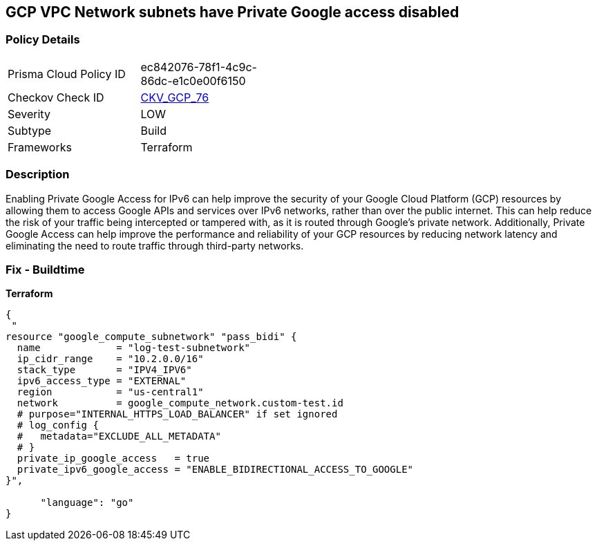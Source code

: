 == GCP VPC Network subnets have Private Google access disabled


=== Policy Details
[width=45%]
[cols="1,1"]
|=== 
|Prisma Cloud Policy ID 
| ec842076-78f1-4c9c-86dc-e1c0e00f6150

|Checkov Check ID 
| https://github.com/bridgecrewio/checkov/tree/master/checkov/terraform/checks/resource/gcp/GoogleSubnetworkIPV6PrivateGoogleEnabled.py[CKV_GCP_76]

|Severity
|LOW

|Subtype
|Build
//, Run

|Frameworks
|Terraform

|=== 



=== Description

Enabling Private Google Access for IPv6 can help improve the security of your Google Cloud Platform (GCP) resources by allowing them to access Google APIs and services over IPv6 networks, rather than over the public internet.
This can help reduce the risk of your traffic being intercepted or tampered with, as it is routed through Google's private network.
Additionally, Private Google Access can help improve the performance and reliability of your GCP resources by reducing network latency and eliminating the need to route traffic through third-party networks.

=== Fix - Buildtime


*Terraform* 




[source,go]
----
{
 "
resource "google_compute_subnetwork" "pass_bidi" {
  name             = "log-test-subnetwork"
  ip_cidr_range    = "10.2.0.0/16"
  stack_type       = "IPV4_IPV6"
  ipv6_access_type = "EXTERNAL"
  region           = "us-central1"
  network          = google_compute_network.custom-test.id
  # purpose="INTERNAL_HTTPS_LOAD_BALANCER" if set ignored
  # log_config {
  #   metadata="EXCLUDE_ALL_METADATA"
  # }
  private_ip_google_access   = true
  private_ipv6_google_access = "ENABLE_BIDIRECTIONAL_ACCESS_TO_GOOGLE"
}",

      "language": "go"
}
----
